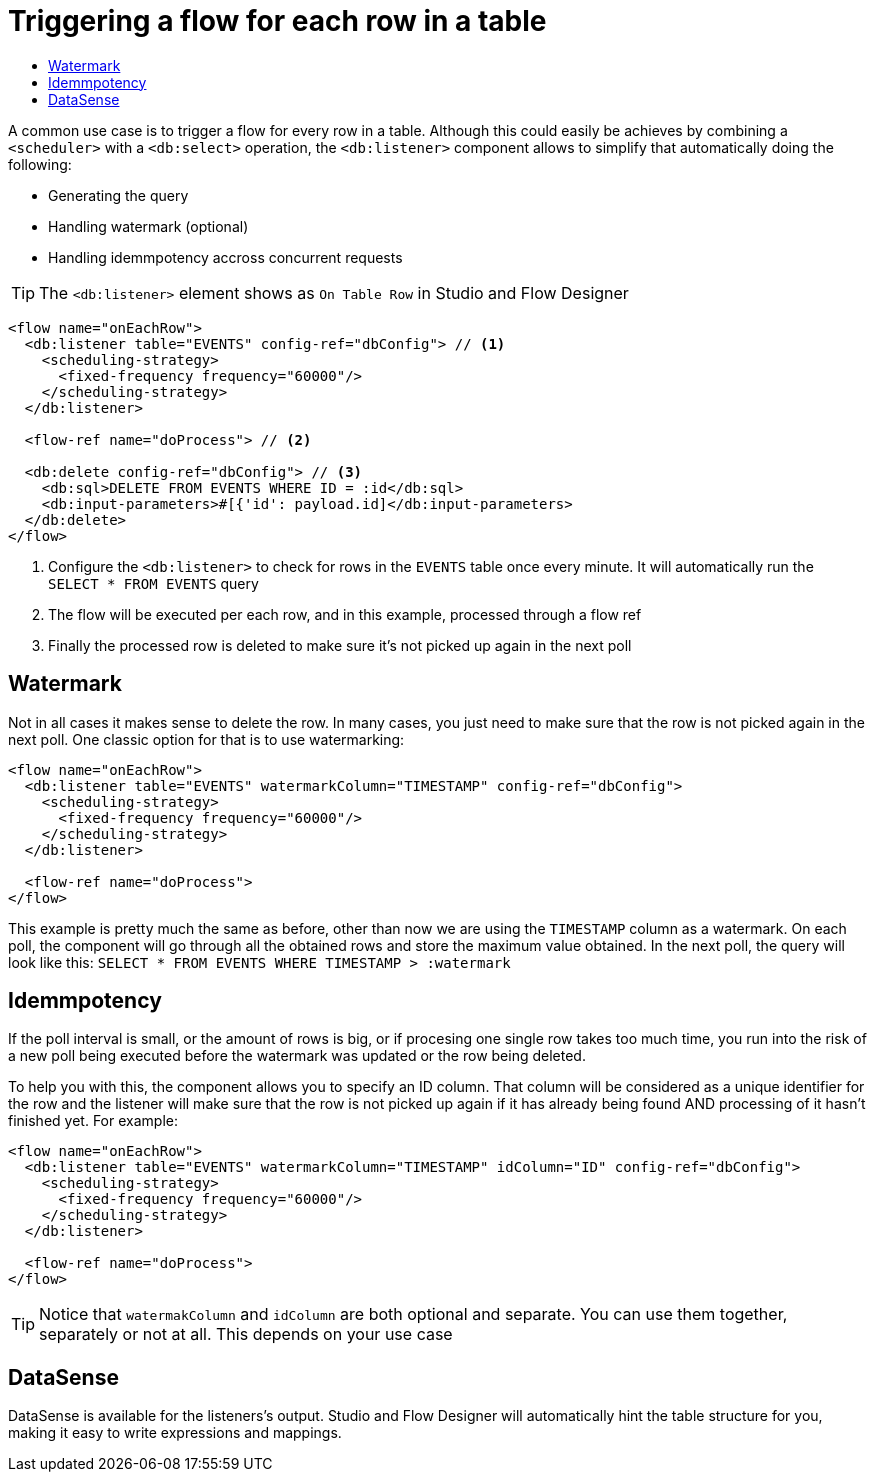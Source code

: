 = Triggering a flow for each row in a table
:keywords: db, connector, SQL, Database, query, trigger, poll
:toc:
:toc-title:

A common use case is to trigger a flow for every row in a table. Although this could easily be achieves by combining a `<scheduler>` with a `<db:select>` operation, the `<db:listener>` component allows to simplify that automatically doing the following:

* Generating the query
* Handling watermark (optional)
* Handling idemmpotency accross concurrent requests

[TIP]
The `<db:listener>` element shows as `On Table Row` in Studio and Flow Designer

[source,xml,linenums]
----
<flow name="onEachRow">
  <db:listener table="EVENTS" config-ref="dbConfig"> // <1>
    <scheduling-strategy>
      <fixed-frequency frequency="60000"/>
    </scheduling-strategy>
  </db:listener>
  
  <flow-ref name="doProcess"> // <2>
  
  <db:delete config-ref="dbConfig"> // <3>
    <db:sql>DELETE FROM EVENTS WHERE ID = :id</db:sql>
    <db:input-parameters>#[{'id': payload.id]</db:input-parameters>
  </db:delete>
</flow>
----

<1> Configure the `<db:listener>` to check for rows in the `EVENTS` table once every minute. It will automatically run the `SELECT * FROM EVENTS` query
<2> The flow will be executed per each row, and in this example, processed through a flow ref
<3> Finally the processed row is deleted to make sure it's not picked up again in the next poll

== Watermark

Not in all cases it makes sense to delete the row. In many cases, you just need to make sure that the row is not picked again in the next poll. One classic option for that is to use watermarking:

[source,xml,linenums]
----
<flow name="onEachRow">
  <db:listener table="EVENTS" watermarkColumn="TIMESTAMP" config-ref="dbConfig">
    <scheduling-strategy>
      <fixed-frequency frequency="60000"/>
    </scheduling-strategy>
  </db:listener>
  
  <flow-ref name="doProcess">
</flow>
----

This example is pretty much the same as before, other than now we are using the `TIMESTAMP` column as a watermark. On each poll, the component will go through all the obtained rows and store the maximum value obtained. In the next poll, the query will look like this: `SELECT * FROM EVENTS WHERE TIMESTAMP > :watermark`

== Idemmpotency

If the poll interval is small, or the amount of rows is big, or if procesing one single row takes too much time, you run into the risk of a new poll being executed before the watermark was updated or the row being deleted. 

To help you with this, the component allows you to specify an ID column. That column will be considered as a unique identifier for the row and the listener will make sure that the row is not picked up again if it has already being found AND processing of it hasn't finished yet. For example:

[source,xml,linenums]
----
<flow name="onEachRow">
  <db:listener table="EVENTS" watermarkColumn="TIMESTAMP" idColumn="ID" config-ref="dbConfig">
    <scheduling-strategy>
      <fixed-frequency frequency="60000"/>
    </scheduling-strategy>
  </db:listener>
  
  <flow-ref name="doProcess">
</flow>
----

[TIP]
Notice that `watermakColumn` and `idColumn` are both optional and separate. You can use them together, separately or not at all. This depends on your use case

== DataSense

DataSense is available for the listeners's output. Studio and Flow Designer will automatically hint the table structure for you, making it easy to write expressions and mappings.

